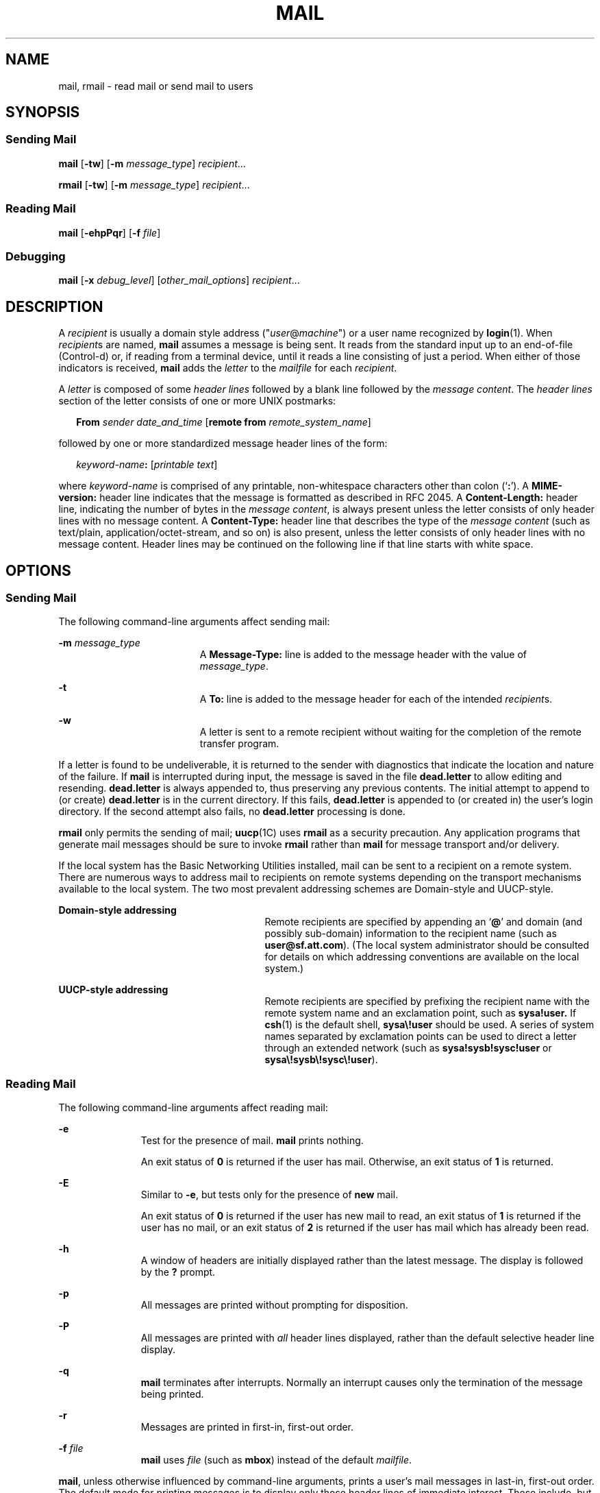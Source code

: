 .\"
.\" Sun Microsystems, Inc. gratefully acknowledges The Open Group for
.\" permission to reproduce portions of its copyrighted documentation.
.\" Original documentation from The Open Group can be obtained online at
.\" http://www.opengroup.org/bookstore/.
.\"
.\" The Institute of Electrical and Electronics Engineers and The Open
.\" Group, have given us permission to reprint portions of their
.\" documentation.
.\"
.\" In the following statement, the phrase ``this text'' refers to portions
.\" of the system documentation.
.\"
.\" Portions of this text are reprinted and reproduced in electronic form
.\" in the SunOS Reference Manual, from IEEE Std 1003.1, 2004 Edition,
.\" Standard for Information Technology -- Portable Operating System
.\" Interface (POSIX), The Open Group Base Specifications Issue 6,
.\" Copyright (C) 2001-2004 by the Institute of Electrical and Electronics
.\" Engineers, Inc and The Open Group.  In the event of any discrepancy
.\" between these versions and the original IEEE and The Open Group
.\" Standard, the original IEEE and The Open Group Standard is the referee
.\" document.  The original Standard can be obtained online at
.\" http://www.opengroup.org/unix/online.html.
.\"
.\" This notice shall appear on any product containing this material.
.\"
.\" The contents of this file are subject to the terms of the
.\" Common Development and Distribution License (the "License").
.\" You may not use this file except in compliance with the License.
.\"
.\" You can obtain a copy of the license at usr/src/OPENSOLARIS.LICENSE
.\" or http://www.opensolaris.org/os/licensing.
.\" See the License for the specific language governing permissions
.\" and limitations under the License.
.\"
.\" When distributing Covered Code, include this CDDL HEADER in each
.\" file and include the License file at usr/src/OPENSOLARIS.LICENSE.
.\" If applicable, add the following below this CDDL HEADER, with the
.\" fields enclosed by brackets "[]" replaced with your own identifying
.\" information: Portions Copyright [yyyy] [name of copyright owner]
.\"
.\"
.\" Copyright 1989 AT&T
.\" Portions Copyright (c) 1992, X/Open Company Limited  All Rights Reserved
.\" Copyright (c) 2008, Sun Microsystems, Inc.  All Rights Reserved
.\"
.TH MAIL 1 "Jul 24, 2008"
.SH NAME
mail, rmail \- read mail or send mail to users
.SH SYNOPSIS
.SS "Sending Mail"
.LP
.nf
\fBmail\fR [\fB-tw\fR] [\fB-m\fR \fImessage_type\fR] \fIrecipient\fR...
.fi

.LP
.nf
\fBrmail\fR [\fB-tw\fR] [\fB-m\fR \fImessage_type\fR] \fIrecipient\fR...
.fi

.SS "Reading Mail"
.LP
.nf
\fBmail\fR [\fB-ehpPqr\fR] [\fB-f\fR \fIfile\fR]
.fi

.SS "Debugging"
.LP
.nf
\fBmail\fR [\fB-x\fR \fIdebug_level\fR] [\fIother_mail_options\fR] \fIrecipient\fR...
.fi

.SH DESCRIPTION
.sp
.LP
A \fIrecipient\fR is usually a domain style address
("\fIuser\fR@\fImachine\fR") or a user name recognized by \fBlogin\fR(1). When
\fIrecipient\fRs are named, \fBmail\fR assumes a message is being sent. It
reads from the standard input up to an end-of-file (Control-d) or, if reading
from a terminal device, until it reads a line consisting of just a period. When
either of those indicators is received, \fBmail\fR adds the \fIletter\fR to the
\fImailfile\fR for each \fIrecipient\fR.
.sp
.LP
A \fIletter\fR is composed of some \fIheader lines\fR followed by a blank line
followed by the \fImessage content\fR. The \fIheader lines\fR section of the
letter consists of one or more UNIX postmarks:
.sp
.in +2
.nf
\fBFrom\fR \fIsender date_and_time\fR [\fBremote from\fR \fIremote_system_name\fR]
.fi
.in -2
.sp

.sp
.LP
followed by one or more standardized message header lines of the form:
.sp
.in +2
.nf
\fIkeyword-name\fR\fB:\fR [\fIprintable text\fR]
.fi
.in -2
.sp

.sp
.LP
where \fIkeyword-name\fR is comprised of any printable, non-whitespace
characters other than colon (`\fB:\fR'). A \fBMIME-version:\fR header line
indicates that the message is formatted as described in RFC 2045. A
\fBContent-Length:\fR header line, indicating the number of bytes in the
\fImessage content\fR, is always present unless the letter consists of only
header lines with no message content. A \fBContent-Type:\fR header line that
describes the type of the \fImessage content\fR (such as text/plain,
application/octet-stream, and so on) is also present, unless the letter
consists of only header lines with no message content. Header lines may be
continued on the following line if that line starts with white space.
.SH OPTIONS
.SS "Sending Mail"
.sp
.LP
The following command-line arguments affect sending mail:
.sp
.ne 2
.na
\fB\fB-m\fR \fImessage_type\fR\fR
.ad
.RS 19n
A \fBMessage-Type:\fR line is added to the message header with the value of
\fImessage_type\fR.
.RE

.sp
.ne 2
.na
\fB\fB-t\fR\fR
.ad
.RS 19n
A \fBTo:\fR line is added to the message header for each of the intended
\fIrecipient\fRs.
.RE

.sp
.ne 2
.na
\fB\fB-w\fR\fR
.ad
.RS 19n
A letter is sent to a remote recipient without waiting for the completion of
the remote transfer program.
.RE

.sp
.LP
If a letter is found to be undeliverable, it is returned to the sender with
diagnostics that indicate the location and nature of the failure. If \fBmail\fR
is interrupted during input, the message is saved in the file \fBdead.letter\fR
to allow editing and resending. \fBdead.letter\fR is always appended to, thus
preserving any previous contents. The initial attempt to append to (or create)
\fBdead.letter\fR is in the current directory. If this fails, \fBdead.letter\fR
is appended to (or created in) the user's login directory. If the second
attempt also fails, no \fBdead.letter\fR processing is done.
.sp
.LP
\fBrmail\fR only permits the sending of mail; \fBuucp\fR(1C) uses \fBrmail\fR
as a security precaution. Any application programs that generate mail messages
should be sure to invoke \fBrmail\fR rather than \fBmail\fR for message
transport and/or delivery.
.sp
.LP
If the local system has the Basic Networking Utilities installed, mail can be
sent to a recipient on a remote system. There are numerous ways to address mail
to recipients on remote systems depending on the transport mechanisms available
to the local system. The two most prevalent addressing schemes are Domain-style
and UUCP-style.
.sp
.ne 2
.na
\fBDomain-style addressing\fR
.ad
.RS 27n
Remote recipients are specified by appending an `\fB@\fR' and domain (and
possibly sub-domain) information to the recipient name (such as
\fBuser@sf.att.com\fR). (The local system administrator should be consulted for
details on which addressing conventions are available on the local system.)
.RE

.sp
.ne 2
.na
\fBUUCP-style addressing\fR
.ad
.RS 27n
Remote recipients are specified by prefixing the recipient name with the remote
system name and an exclamation point, such as \fBsysa!user.\fR If \fBcsh\fR(1)
is the default shell, \fBsysa\e!user\fR should be used. A series of system
names separated by exclamation points can be used to direct a letter through an
extended network (such as \fBsysa!sysb!sysc!user\fR or
\fBsysa\e!sysb\e!sysc\e!user\fR).
.RE

.SS "Reading Mail"
.sp
.LP
The following command-line arguments affect reading mail:
.sp
.ne 2
.na
\fB\fB-e\fR\fR
.ad
.RS 11n
Test for the presence of mail. \fBmail\fR prints nothing.
.sp
An exit status of \fB0\fR is returned if the user has mail. Otherwise, an exit
status of \fB1\fR is returned.
.RE

.sp
.ne 2
.na
\fB\fB-E\fR\fR
.ad
.RS 11n
Similar to \fB-e\fR, but tests only for the presence of \fBnew\fR mail.
.sp
An  exit  status  of \fB0\fR is returned if the user has new            mail
to read,  an exit status of \fB1\fR is returned if the            user  has no
mail,  or an exit status of \fB2\fR is returned            if the user has mail
which has already been read.
.RE

.sp
.ne 2
.na
\fB\fB-h\fR\fR
.ad
.RS 11n
A window of headers are initially displayed rather than the latest message. The
display is followed by the \fB?\fR prompt.
.RE

.sp
.ne 2
.na
\fB\fB-p\fR\fR
.ad
.RS 11n
All messages are printed without prompting for disposition.
.RE

.sp
.ne 2
.na
\fB\fB-P\fR\fR
.ad
.RS 11n
All messages are printed with \fIall\fR header lines displayed, rather than the
default selective header line display.
.RE

.sp
.ne 2
.na
\fB\fB-q\fR\fR
.ad
.RS 11n
\fBmail\fR terminates after interrupts. Normally an interrupt causes only the
termination of the message being printed.
.RE

.sp
.ne 2
.na
\fB\fB-r\fR\fR
.ad
.RS 11n
Messages are printed in first-in, first-out order.
.RE

.sp
.ne 2
.na
\fB\fB-f\fR \fIfile\fR\fR
.ad
.RS 11n
\fBmail\fR uses \fIfile\fR (such as \fBmbox\fR) instead of the default
\fImailfile\fR.
.RE

.sp
.LP
\fBmail\fR, unless otherwise influenced by command-line arguments, prints a
user's mail messages in last-in, first-out order. The default mode for printing
messages is to display only those header lines of immediate interest. These
include, but are not limited to, the UNIX \fBFrom\fR and \fB>From\fR postmarks,
\fBFrom:\fR, \fBDate:\fR, \fBSubject:\fR, and \fBContent-Length:\fR header
lines, and any recipient header lines such as \fBTo:\fR, \fBCc:\fR, \fBBcc:\fR,
and so forth. After the header lines have been displayed, \fBmail\fR displays
the contents (body) of the message only if it contains no unprintable
characters. Otherwise, \fBmail\fR issues a warning statement about the message
having binary content and \fBnot\fR display the content. This can be overridden
by means of the \fBp\fR command.
.sp
.LP
For each message, the user is prompted with a \fB?\fR and a line is read from
the standard input. The following commands are available to determine the
disposition of the message:
.sp
.ne 2
.na
\fB\fB#\fR\fR
.ad
.RS 22n
Print the number of the current message.
.RE

.sp
.ne 2
.na
\fB\fB\(mi\fR\fR
.ad
.RS 22n
Print previous message.
.RE

.sp
.ne 2
.na
\fB<new-line>,\fB+\fR, or \fBn\fR\fR
.ad
.RS 22n
Print the next message.
.RE

.sp
.ne 2
.na
\fB\fB!\fR\fIcommand\fR\fR
.ad
.RS 22n
Escape to the shell to do \fIcommand\fR.
.RE

.sp
.ne 2
.na
\fB\fBa\fR\fR
.ad
.RS 22n
Print message that arrived during the \fBmail\fR session.
.RE

.sp
.ne 2
.na
\fB\fBd\fR, or \fBdp\fR\fR
.ad
.RS 22n
Delete the current message and print the next message.
.RE

.sp
.ne 2
.na
\fB\fBd\fR \fIn\fR\fR
.ad
.RS 22n
Delete message number \fIn\fR. Do not go on to next message.
.RE

.sp
.ne 2
.na
\fB\fBdq\fR\fR
.ad
.RS 22n
Delete message and quit \fBmail\fR.
.RE

.sp
.ne 2
.na
\fB\fBh\fR\fR
.ad
.RS 22n
Display a window of headers around current message.
.RE

.sp
.ne 2
.na
\fB\fBh\fR\fIn\fR\fR
.ad
.RS 22n
Display a window of headers around message number \fIn\fR.
.RE

.sp
.ne 2
.na
\fB\fBh a\fR\fR
.ad
.RS 22n
Display headers of all messages in the user's \fImailfile\fR.
.RE

.sp
.ne 2
.na
\fB\fBh d\fR\fR
.ad
.RS 22n
Display headers of messages scheduled for deletion.
.RE

.sp
.ne 2
.na
\fB\fBm\fR [ \fIpersons\fR ]\fR
.ad
.RS 22n
Mail (and delete) the current message to the named \fIpersons\fR.
.RE

.sp
.ne 2
.na
\fB\fIn\fR\fR
.ad
.RS 22n
Print message number \fIn\fR.
.RE

.sp
.ne 2
.na
\fB\fBp\fR\fR
.ad
.RS 22n
Print current message again, overriding any indications of binary (that is,
unprintable) content.
.RE

.sp
.ne 2
.na
\fB\fBP\fR\fR
.ad
.RS 22n
Override default brief mode and print current message again, displaying all
header lines.
.RE

.sp
.ne 2
.na
\fB\fBq\fR, or Control-d\fR
.ad
.RS 22n
Put undeleted mail back in the \fImailfile\fR and quit \fBmail\fR.
.RE

.sp
.ne 2
.na
\fB\fBr\fR [ \fIusers\fR ]\fR
.ad
.RS 22n
Reply to the sender, and other \fIusers\fR, then delete the message.
.RE

.sp
.ne 2
.na
\fB\fBs\fR [ \fIfiles\fR ]\fR
.ad
.RS 22n
Save message in the named \fIfiles\fR (\fBmbox\fR is default) and delete the
message.
.RE

.sp
.ne 2
.na
\fB\fBu\fR [ \fIn\fR ]\fR
.ad
.RS 22n
Undelete message number \fIn\fR (default is last read).
.RE

.sp
.ne 2
.na
\fB\fBw\fR [ \fIfiles\fR ]\fR
.ad
.RS 22n
Save message contents, without any header lines, in the named \fIfiles\fR
(\fBmbox\fR is default) and delete the message.
.RE

.sp
.ne 2
.na
\fB\fBx\fR\fR
.ad
.RS 22n
Put all mail back in the \fImailfile\fR unchanged and exit \fBmail\fR.
.RE

.sp
.ne 2
.na
\fB\fBy\fR [ \fIfiles\fR ]\fR
.ad
.RS 22n
Same as \fB-w\fR option.
.RE

.sp
.ne 2
.na
\fB\fB?\fR\fR
.ad
.RS 22n
Print a command summary.
.RE

.sp
.LP
When a user logs in, the presence of mail, if any, is usually indicated. Also,
notification is made if new mail arrives while using \fBmail\fR.
.sp
.LP
The permissions of \fImailfile\fR can be manipulated using \fBchmod\fR(1) in
two ways to alter the function of \fBmail\fR. The other permissions of the file
can be read-write (\fB0666\fR), read-only (\fB0664\fR), or neither read nor
write (\fB0660\fR) to allow different levels of privacy. If changed to other
than the default (mode \fB0660\fR), the file is preserved even when empty to
perpetuate the desired permissions. (The administrator can override this file
preservation using the \fBDEL_EMPTY_MAILFILE\fR option of \fBmailcnfg\fR.)
.sp
.LP
The group \fBID\fR of the mailfile must be \fBmail\fR to allow new messages to
be delivered, and the mailfile must be writable by group \fBmail\fR.
.SS "Debugging"
.sp
.LP
The following command-line arguments cause \fBmail\fR to provide debugging
information:
.sp
.ne 2
.na
\fB\fB-x\fR \fIdebug_level\fR\fR
.ad
.RS 18n
\fBmail\fR creates a trace file containing debugging information.
.RE

.sp
.LP
The \fB-x\fR option causes \fBmail\fR to create a file named
\fB/tmp/MLDBG\fR\fIprocess_id\fR that contains debugging information relating
to how \fBmail\fR processed the current message. The absolute value of
\fIdebug_level\fR controls the verboseness of the debug information. \fB0\fR
implies no debugging. If \fIdebug_level\fR is greater than \fB0\fR, the debug
file is retained \fIonly\fR if \fBmail\fR encountered some problem while
processing the message. If \fIdebug_level\fR is less than \fB0\fR, the debug
file is always be retained. The \fIdebug_level\fR specified via \fB-x\fR
overrides any specification of \fBDEBUG\fR in \fB/etc/mail/mailcnfg\fR. The
information provided by the \fB-x\fR option is esoteric and is probably only
useful to system administrators.
.SS "Delivery Notification"
.sp
.LP
Several forms of notification are available for mail by including one of the
following lines in the message header.
.sp
.LP
\fBTransport-Options:\fR [ \fB/\fR\fIoptions\fR ]
.sp
.LP
\fBDefault-Options:\fR [ \fB/\fR\fIoptions\fR ]
.sp
.LP
\fB>To:\fR \fIrecipient\fR [ \fB/\fR\fIoptions\fR ]
.sp
.LP
Where the "/\fIoptions\fR" can be one or more of the following:
.sp
.ne 2
.na
\fB\fB/delivery\fR\fR
.ad
.RS 15n
Inform the sender that the message was successfully delivered to the
\fIrecipient\fR's mailbox.
.RE

.sp
.ne 2
.na
\fB\fB/nodelivery\fR\fR
.ad
.RS 15n
Do not inform the sender of successful deliveries.
.RE

.sp
.ne 2
.na
\fB\fB/ignore\fR\fR
.ad
.RS 15n
Do not inform the sender of failed deliveries.
.RE

.sp
.ne 2
.na
\fB\fB/return\fR\fR
.ad
.RS 15n
Inform the sender if mail delivery fails. Return the failed message to the
sender.
.RE

.sp
.ne 2
.na
\fB\fB/report\fR\fR
.ad
.RS 15n
Same as \fB/return\fR except that the original message is not returned.
.RE

.sp
.LP
The default is \fB/nodelivery/return\fR. If contradictory options are used, the
first is recognized and later, conflicting, terms are ignored.
.SH OPERANDS
.sp
.LP
The following operand is supported for sending mail:
.sp
.ne 2
.na
\fB\fIrecipient\fR\fR
.ad
.RS 13n
A domain style address ("\fIuser\fR@\fImachine\fR") or user login name
recognized by \fBlogin\fR(1).
.RE

.SH USAGE
.sp
.LP
See \fBlargefile\fR(5) for the description of the behavior of \fBmail\fR and
\fBrmail\fR when encountering files greater than or equal to 2 Gbyte ( 2^31
bytes).
.SH ENVIRONMENT VARIABLES
.sp
.LP
See \fBenviron\fR(5) for descriptions of the following environment variables
that affect the execution of \fBmail\fR: \fBLC_CTYPE\fR, \fBLC_MESSAGES\fR, and
\fBNLSPATH\fR.
.sp
.ne 2
.na
\fB\fBTZ\fR\fR
.ad
.RS 6n
Determine the timezone used with date and time strings.
.RE

.SH EXIT STATUS
.sp
.LP
The following exit values are returned:
.sp
.ne 2
.na
\fB\fB0\fR\fR
.ad
.RS 6n
Successful completion when the user had mail.
.RE

.sp
.ne 2
.na
\fB\fB1\fR\fR
.ad
.RS 6n
The user had no mail or an initialization error occurred.
.RE

.sp
.ne 2
.na
\fB\fB>1\fR\fR
.ad
.RS 6n
An error occurred after initialization.
.RE

.SH FILES
.sp
.ne 2
.na
\fB\fBdead.letter\fR\fR
.ad
.RS 20n
unmailable text
.RE

.sp
.ne 2
.na
\fB\fB/etc/passwd\fR\fR
.ad
.RS 20n
to identify sender and locate \fIrecipient\fRs
.RE

.sp
.ne 2
.na
\fB\fB$HOME/mbox\fR\fR
.ad
.RS 20n
saved mail
.RE

.sp
.ne 2
.na
\fB\fB$MAIL\fR\fR
.ad
.RS 20n
variable containing path name of \fImailfile\fR
.RE

.sp
.ne 2
.na
\fB\fB/tmp/MLDBG\fR*\fR
.ad
.RS 20n
debug trace file
.RE

.sp
.ne 2
.na
\fB\fB/var/mail/*.lock\fR\fR
.ad
.RS 20n
lock for mail directory
.RE

.sp
.ne 2
.na
\fB\fB/var/mail/:saved\fR\fR
.ad
.RS 20n
directory for holding temp files to prevent loss of data in the event of a
system crash
.RE

.sp
.ne 2
.na
\fB\fB/var/mail/\fIuser\fR\fR\fR
.ad
.RS 20n
incoming mail for \fIuser\fR; that is, the \fImailfile\fR
.RE

.sp
.ne 2
.na
\fB\fBvar/tmp/ma\fR*\fR
.ad
.RS 20n
temporary file
.RE

.SH SEE ALSO
.sp
.LP
\fBchmod\fR(1), \fBcsh\fR(1), \fBlogin\fR(1), \fBmailx\fR(1), \fBuucp\fR(1C),
\fBuuencode\fR(1C), \fBvacation\fR(1), \fBwrite\fR(1), \fBattributes\fR(5),
\fBenviron\fR(5), \fBlargefile\fR(5)
.sp
.LP
\fISolaris Advanced User\&'s Guide\fR
.SH NOTES
.sp
.LP
The interpretation and resulting action taken because of the header lines
described in the Delivery Notifications section only occur if this version of
\fBmail\fR is installed on the system where the delivery (or failure) happens.
Earlier versions of \fBmail\fR might not support any types of delivery
notification.
.sp
.LP
Conditions sometimes result in a failure to remove a lock file.
.sp
.LP
After an interrupt, the next message might not be printed. Printing can be
forced by typing a \fBp\fR.
